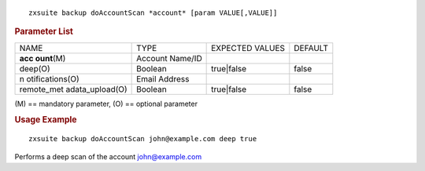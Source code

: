 
::

   zxsuite backup doAccountScan *account* [param VALUE[,VALUE]]

.. rubric:: Parameter List

+-----------------+-----------------+-----------------+-----------------+
| NAME            | TYPE            | EXPECTED VALUES | DEFAULT         |
+-----------------+-----------------+-----------------+-----------------+
| **acc           | Account Name/ID |                 |                 |
| ount**\ (M)     |                 |                 |                 |
+-----------------+-----------------+-----------------+-----------------+
| deep(O)         | Boolean         | true|false      | false           |
+-----------------+-----------------+-----------------+-----------------+
| n               | Email Address   |                 |                 |
| otifications(O) |                 |                 |                 |
+-----------------+-----------------+-----------------+-----------------+
| remote_met      | Boolean         | true|false      | false           |
| adata_upload(O) |                 |                 |                 |
+-----------------+-----------------+-----------------+-----------------+

\(M) == mandatory parameter, (O) == optional parameter

.. rubric:: Usage Example

::

   zxsuite backup doAccountScan john@example.com deep true

Performs a deep scan of the account john@example.com
